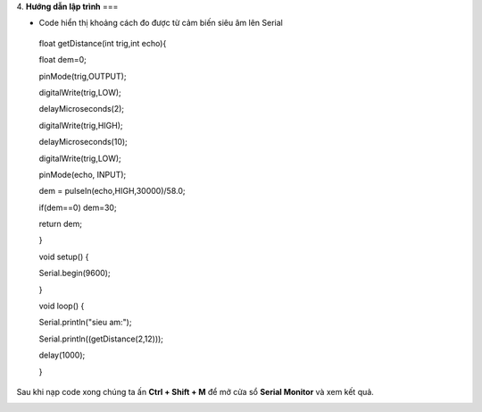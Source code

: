 4. **Hướng dẫn lập trình**
===

-  Code hiển thị khoảng cách đo được từ cảm biến siêu âm lên Serial

..

   float getDistance(int trig,int echo){

   float dem=0;

   pinMode(trig,OUTPUT);

   digitalWrite(trig,LOW);

   delayMicroseconds(2);

   digitalWrite(trig,HIGH);

   delayMicroseconds(10);

   digitalWrite(trig,LOW);

   pinMode(echo, INPUT);

   dem = pulseIn(echo,HIGH,30000)/58.0;

   if(dem==0) dem=30;

   return dem;

   }

   void setup() {

   Serial.begin(9600);

   }

   void loop() {

   Serial.println("sieu am:");

   Serial.println((getDistance(2,12)));

   delay(1000);

   }

Sau khi nạp code xong chúng ta ấn **Ctrl + Shift + M** để mở cửa sổ
**Serial Monitor** và xem kết quả.

.. image:: ../media/image57.png
   :width: 4.84522in
   :height: 3.35562in